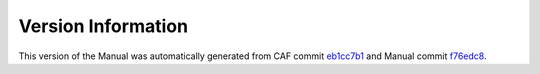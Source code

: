Version Information
===================

This version of the Manual was automatically generated from CAF commit
`eb1cc7b1 <https://github.com/actor-framework/actor-framework/commit/eb1cc7b1>`_
and Manual commit
`f76edc8 <https://github.com/actor-framework/manual/commit/f76edc8>`_.

